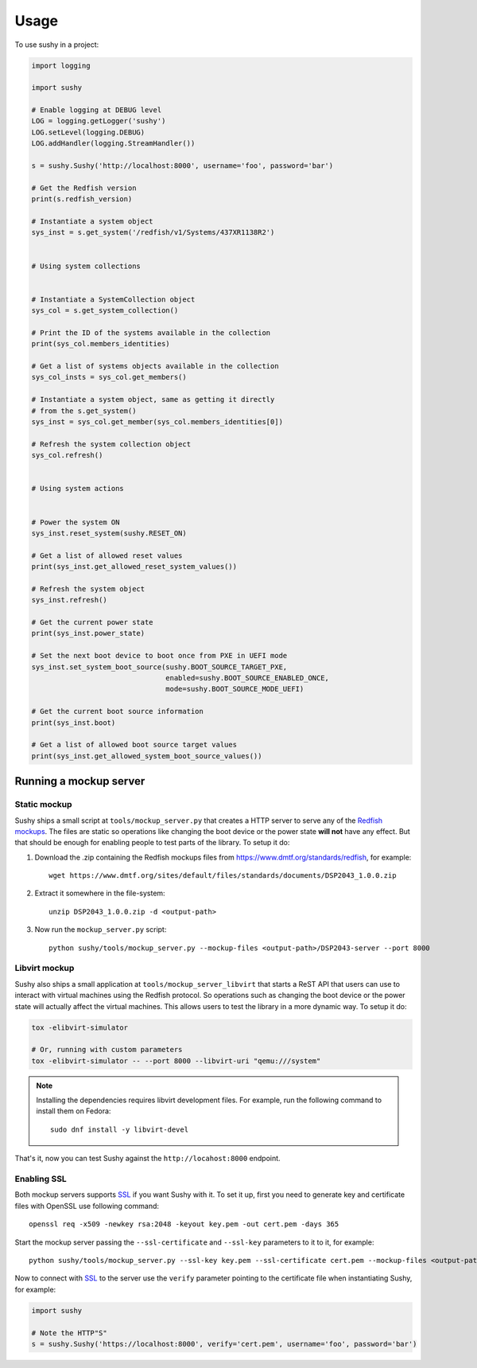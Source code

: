 ..  _usage:

=====
Usage
=====

To use sushy in a project:

.. code-block:: python

  import logging

  import sushy

  # Enable logging at DEBUG level
  LOG = logging.getLogger('sushy')
  LOG.setLevel(logging.DEBUG)
  LOG.addHandler(logging.StreamHandler())

  s = sushy.Sushy('http://localhost:8000', username='foo', password='bar')

  # Get the Redfish version
  print(s.redfish_version)

  # Instantiate a system object
  sys_inst = s.get_system('/redfish/v1/Systems/437XR1138R2')


  # Using system collections


  # Instantiate a SystemCollection object
  sys_col = s.get_system_collection()

  # Print the ID of the systems available in the collection
  print(sys_col.members_identities)

  # Get a list of systems objects available in the collection
  sys_col_insts = sys_col.get_members()

  # Instantiate a system object, same as getting it directly
  # from the s.get_system()
  sys_inst = sys_col.get_member(sys_col.members_identities[0])

  # Refresh the system collection object
  sys_col.refresh()


  # Using system actions


  # Power the system ON
  sys_inst.reset_system(sushy.RESET_ON)

  # Get a list of allowed reset values
  print(sys_inst.get_allowed_reset_system_values())

  # Refresh the system object
  sys_inst.refresh()

  # Get the current power state
  print(sys_inst.power_state)

  # Set the next boot device to boot once from PXE in UEFI mode
  sys_inst.set_system_boot_source(sushy.BOOT_SOURCE_TARGET_PXE,
                                  enabled=sushy.BOOT_SOURCE_ENABLED_ONCE,
                                  mode=sushy.BOOT_SOURCE_MODE_UEFI)

  # Get the current boot source information
  print(sys_inst.boot)

  # Get a list of allowed boot source target values
  print(sys_inst.get_allowed_system_boot_source_values())


Running a mockup server
-----------------------

Static mockup
~~~~~~~~~~~~~

Sushy ships a small script at ``tools/mockup_server.py``
that creates a HTTP server to serve any of the `Redfish mockups
<https://www.dmtf.org/standards/redfish>`_. The files are static so
operations like changing the boot device or the power state **will not**
have any effect. But that should be enough for enabling people to test
parts of the library. To setup it do:

#. Download the .zip containing the Redfish mockups files from
   https://www.dmtf.org/standards/redfish, for example::

     wget https://www.dmtf.org/sites/default/files/standards/documents/DSP2043_1.0.0.zip

#. Extract it somewhere in the file-system::

    unzip DSP2043_1.0.0.zip -d <output-path>

#. Now run the ``mockup_server.py`` script::

    python sushy/tools/mockup_server.py --mockup-files <output-path>/DSP2043-server --port 8000


Libvirt mockup
~~~~~~~~~~~~~~

Sushy also ships a small application at ``tools/mockup_server_libvirt``
that starts a ReST API that users can use to interact with virtual
machines using the Redfish protocol. So operations such as changing
the boot device or the power state will actually affect the virtual
machines. This allows users to test the library in a more dynamic way. To
setup it do:

.. code-block:: sh

  tox -elibvirt-simulator

  # Or, running with custom parameters
  tox -elibvirt-simulator -- --port 8000 --libvirt-uri "qemu:///system"

.. note::
    Installing the dependencies requires libvirt development files.
    For example, run the following command to install them on Fedora::

        sudo dnf install -y libvirt-devel

That's it, now you can test Sushy against the ``http://locahost:8000``
endpoint.


Enabling SSL
~~~~~~~~~~~~

Both mockup servers supports `SSL`_ if you want Sushy with it. To set it
up, first you need to generate key and certificate files with OpenSSL
use following command::

  openssl req -x509 -newkey rsa:2048 -keyout key.pem -out cert.pem -days 365

Start the mockup server passing the ``--ssl-certificate`` and
``--ssl-key`` parameters to it to it, for example::

  python sushy/tools/mockup_server.py --ssl-key key.pem --ssl-certificate cert.pem --mockup-files <output-path>/DSP2043-server --port 8000

Now to connect with `SSL`_ to the server use the ``verify`` parameter
pointing to the certificate file when instantiating Sushy, for example:

.. code-block:: python

  import sushy

  # Note the HTTP"S"
  s = sushy.Sushy('https://localhost:8000', verify='cert.pem', username='foo', password='bar')

.. _SSL: https://en.wikipedia.org/wiki/Secure_Sockets_Layer
